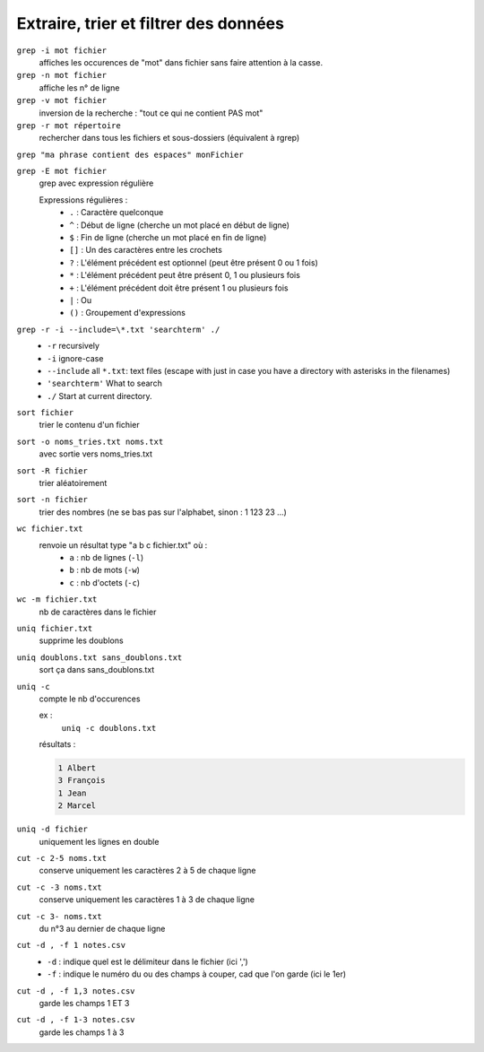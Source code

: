 ======================================
Extraire, trier et filtrer des données
======================================

``grep -i mot fichier``
    affiches les occurences de "mot" dans fichier sans faire attention à la casse.

``grep -n mot fichier``
    affiche les n° de ligne

``grep -v mot fichier``
    inversion de la recherche : "tout ce qui ne contient PAS mot"

``grep -r mot répertoire``
    rechercher dans tous les fichiers et sous-dossiers (équivalent à rgrep)

``grep "ma phrase contient des espaces" monFichier``

``grep -E mot fichier``
    grep avec expression régulière

    Expressions régulières :
        * ``.`` : Caractère quelconque
        * ``^`` : Début de ligne (cherche un mot placé en début de ligne)
        * ``$`` : Fin de ligne (cherche un mot placé en fin de ligne)
        * ``[]`` : Un des caractères entre les crochets
        * ``?`` : L'élément précédent est optionnel (peut être présent 0 ou 1 fois)
        * ``*`` : L'élément précédent peut être présent 0, 1 ou plusieurs fois
        * ``+`` : L'élément précédent doit être présent 1 ou plusieurs fois
        * ``|`` : Ou
        * ``()`` : Groupement d'expressions
		
``grep -r -i --include=\*.txt 'searchterm' ./``
	* ``-r`` recursively
	* ``-i`` ignore-case
	* ``--include`` all ``*.txt``: text files (escape with \ just in case you have a directory with asterisks in the filenames)
	* ``'searchterm'`` What to search
	* ``./`` Start at current directory.


``sort fichier``
    trier le contenu d'un fichier

``sort -o noms_tries.txt noms.txt``
    avec sortie vers noms_tries.txt

``sort -R fichier``
    trier aléatoirement

``sort -n fichier``
    trier des nombres (ne se bas pas sur l'alphabet, sinon : 1 123 23 ...)

``wc fichier.txt``
    renvoie un résultat type "a b c fichier.txt" où :
	* ``a`` : nb de lignes (``-l``)
	* ``b`` : nb de mots (``-w``)
	* ``c`` : nb d'octets (``-c``)
	
``wc -m fichier.txt``
    nb de caractères dans le fichier

``uniq fichier.txt``
    supprime les doublons

``uniq doublons.txt sans_doublons.txt``
    sort ça dans sans_doublons.txt

``uniq -c``
    compte le nb d'occurences
    
    ex :
        ``uniq -c doublons.txt``
    
    résultats :
    
    .. code-block:: bash
    
        1 Albert
        3 François
        1 Jean
        2 Marcel

``uniq -d fichier``
    uniquement les lignes en double

``cut -c 2-5 noms.txt``
    conserve uniquement les caractères 2 à 5 de chaque ligne

``cut -c -3 noms.txt``
    conserve uniquement les caractères 1 à 3 de chaque ligne

``cut -c 3- noms.txt``
    du n°3 au dernier de chaque ligne

``cut -d , -f 1 notes.csv``
    * ``-d`` : indique quel est le délimiteur dans le fichier (ici ',')
    * ``-f`` : indique le numéro du ou des champs à couper, cad que l'on garde (ici le 1er)
    
``cut -d , -f 1,3 notes.csv``
    garde les champs 1 ET 3

``cut -d , -f 1-3 notes.csv``
    garde les champs 1 à 3